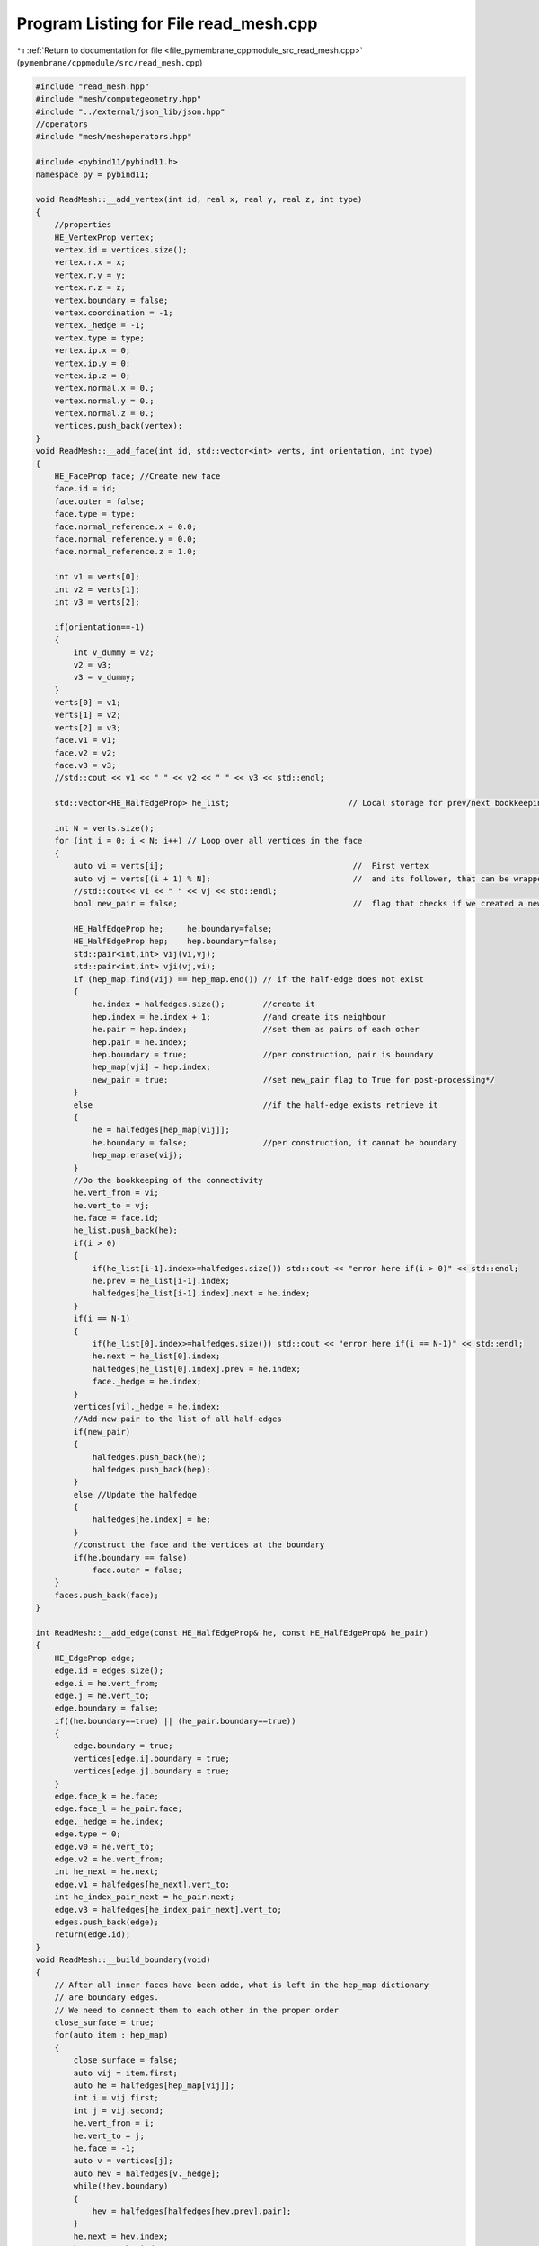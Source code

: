 
.. _program_listing_file_pymembrane_cppmodule_src_read_mesh.cpp:

Program Listing for File read_mesh.cpp
======================================

|exhale_lsh| :ref:`Return to documentation for file <file_pymembrane_cppmodule_src_read_mesh.cpp>` (``pymembrane/cppmodule/src/read_mesh.cpp``)

.. |exhale_lsh| unicode:: U+021B0 .. UPWARDS ARROW WITH TIP LEFTWARDS

.. code-block:: cpp

   #include "read_mesh.hpp"
   #include "mesh/computegeometry.hpp"
   #include "../external/json_lib/json.hpp"
   //operators
   #include "mesh/meshoperators.hpp"
   
   #include <pybind11/pybind11.h>
   namespace py = pybind11;
   
   void ReadMesh::__add_vertex(int id, real x, real y, real z, int type)
   {
       //properties
       HE_VertexProp vertex;
       vertex.id = vertices.size(); 
       vertex.r.x = x;              
       vertex.r.y = y;              
       vertex.r.z = z;              
       vertex.boundary = false;      
       vertex.coordination = -1;    
       vertex._hedge = -1;          
       vertex.type = type;
       vertex.ip.x = 0;
       vertex.ip.y = 0;
       vertex.ip.z = 0;
       vertex.normal.x = 0.;
       vertex.normal.y = 0.;
       vertex.normal.z = 0.;
       vertices.push_back(vertex);
   }
   void ReadMesh::__add_face(int id, std::vector<int> verts, int orientation, int type)
   {
       HE_FaceProp face; //Create new face
       face.id = id;
       face.outer = false;
       face.type = type;
       face.normal_reference.x = 0.0;
       face.normal_reference.y = 0.0;
       face.normal_reference.z = 1.0;
   
       int v1 = verts[0];
       int v2 = verts[1];
       int v3 = verts[2];
   
       if(orientation==-1)
       {
           int v_dummy = v2;
           v2 = v3;
           v3 = v_dummy;
       }
       verts[0] = v1;
       verts[1] = v2;
       verts[2] = v3;
       face.v1 = v1;
       face.v2 = v2;
       face.v3 = v3;
       //std::cout << v1 << " " << v2 << " " << v3 << std::endl;
   
       std::vector<HE_HalfEdgeProp> he_list;                         // Local storage for prev/next bookkeeping
   
       int N = verts.size();
       for (int i = 0; i < N; i++) // Loop over all vertices in the face
       {
           auto vi = verts[i];                                        //  First vertex
           auto vj = verts[(i + 1) % N];                              //  and its follower, that can be wrapped around
           //std::cout<< vi << " " << vj << std::endl;
           bool new_pair = false;                                     //  flag that checks if we created a new pair of half-edges
   
           HE_HalfEdgeProp he;     he.boundary=false;
           HE_HalfEdgeProp hep;    hep.boundary=false;
           std::pair<int,int> vij(vi,vj);
           std::pair<int,int> vji(vj,vi);
           if (hep_map.find(vij) == hep_map.end()) // if the half-edge does not exist
           {
               he.index = halfedges.size();        //create it
               hep.index = he.index + 1;           //and create its neighbour
               he.pair = hep.index;                //set them as pairs of each other
               hep.pair = he.index;
               hep.boundary = true;                //per construction, pair is boundary 
               hep_map[vji] = hep.index;
               new_pair = true;                    //set new_pair flag to True for post-processing*/
           }
           else                                    //if the half-edge exists retrieve it
           {
               he = halfedges[hep_map[vij]];
               he.boundary = false;                //per construction, it cannat be boundary 
               hep_map.erase(vij);
           }
           //Do the bookkeeping of the connectivity 
           he.vert_from = vi;                  
           he.vert_to = vj;                    
           he.face = face.id;                  
           he_list.push_back(he);
           if(i > 0)
           {
               if(he_list[i-1].index>=halfedges.size()) std::cout << "error here if(i > 0)" << std::endl;
               he.prev = he_list[i-1].index;
               halfedges[he_list[i-1].index].next = he.index;
           }        
           if(i == N-1)
           {
               if(he_list[0].index>=halfedges.size()) std::cout << "error here if(i == N-1)" << std::endl;
               he.next = he_list[0].index;
               halfedges[he_list[0].index].prev = he.index;
               face._hedge = he.index;
           }
           vertices[vi]._hedge = he.index;
           //Add new pair to the list of all half-edges
           if(new_pair)
           {
               halfedges.push_back(he);
               halfedges.push_back(hep);
           }
           else //Update the halfedge
           {
               halfedges[he.index] = he;
           }
           //construct the face and the vertices at the boundary 
           if(he.boundary == false)
               face.outer = false;
       }
       faces.push_back(face);
   }
   
   int ReadMesh::__add_edge(const HE_HalfEdgeProp& he, const HE_HalfEdgeProp& he_pair)
   {
       HE_EdgeProp edge;
       edge.id = edges.size();
       edge.i = he.vert_from;
       edge.j = he.vert_to;
       edge.boundary = false;
       if((he.boundary==true) || (he_pair.boundary==true)) 
       {
           edge.boundary = true; 
           vertices[edge.i].boundary = true;
           vertices[edge.j].boundary = true;
       }
       edge.face_k = he.face;             
       edge.face_l = he_pair.face;        
       edge._hedge = he.index;  
       edge.type = 0;
       edge.v0 = he.vert_to;
       edge.v2 = he.vert_from;
       int he_next = he.next;
       edge.v1 = halfedges[he_next].vert_to;
       int he_index_pair_next = he_pair.next;
       edge.v3 = halfedges[he_index_pair_next].vert_to;
       edges.push_back(edge);
       return(edge.id);
   }
   void ReadMesh::__build_boundary(void)
   {
       // After all inner faces have been adde, what is left in the hep_map dictionary
       // are boundary edges. 
       // We need to connect them to each other in the proper order
       close_surface = true;
       for(auto item : hep_map)
       {
           close_surface = false;
           auto vij = item.first;
           auto he = halfedges[hep_map[vij]];
           int i = vij.first;
           int j = vij.second;
           he.vert_from = i;
           he.vert_to = j; 
           he.face = -1;
           auto v = vertices[j];
           auto hev = halfedges[v._hedge];
           while(!hev.boundary)
           {
               hev = halfedges[halfedges[hev.prev].pair];
           }
           he.next = hev.index; 
           hev.prev = he.index;
           halfedges[he.index] = he;
           halfedges[hev.index] = hev;
       }
       Numhalfedges = halfedges.size();
   }
   
   void ReadMesh::__build_edges(void)
   {
       std::map<std::pair<int,int>, int> edges_list;
       for(int index=0;index<halfedges.size();index++)
       {
           auto he = halfedges[index];
           auto he_pair = halfedges[he.pair];
           std::pair<int, int> vij(he.vert_from, he.vert_to);
           std::pair<int, int> vji(he.vert_to, he.vert_from);
           
           if (edges_list.find(vij) == edges_list.end())   // if the edge does not exist
           {
               int edge_id = __add_edge(he, he_pair);
               edges_list[vij] = edge_id;
               edges_list[vji] = edge_id;
               halfedges[index].edge = edge_id;
           }
           else                                            //if the edge exists retrieve it
           {
               halfedges[index].edge = edges_list[vij];
           }
       }
   
   }
   
   void ReadMesh::__build_mesh(std::string &faces_file, std::string &vertices_file)
   {
       std::ifstream file_vertex(vertices_file, std::ios::in);
       if (file_vertex.good())
       {
           std::string str;
           int num_triangles = 0;
           while (getline(file_vertex, str))
           {
               std::istringstream ss(str);
               //std::cout<< str << "\n";
               real num;
               std::vector<real> aux;
               while (ss >> num)
               {
                   aux.push_back(num);
                   //std::cout<< num << "\t";
               }
               this->__add_vertex(aux[0], aux[1], aux[2], aux[3], aux[4]);
               //std::cout<< "vertex[" << vert.size()-1 << "] = < " << vert[vert.size()-1].x << "," << vert[vert.size()-1].y << "," << vert[vert.size()-1].z << " >\n";
           }
       }
       else
       {
           py::print("Error no vertex file is provided\n");
           exit(1);
       }
   
       std::ifstream file_triangles(faces_file, std::ios::in);
       if (file_triangles.good())
       {
           std::string str;
           int num_triangles = 0;
           while (getline(file_triangles, str))
           {
               std::istringstream ss(str);
               //std::cout<< str << "\n";
               int num;
               std::vector<int> aux;
               while (ss >> num)
               {
                   aux.push_back(num);
               }
               std::vector<int> triangle = {aux[1], aux[2], aux[3]};
               __add_face(aux[0], triangle, aux[4], aux[5]);
           }
       }
       else
       {
           py::print("Error no triangles file is provided\n");
           exit(1);
       }
       this->__build_boundary();
       this->__build_edges();
       std::transform(vertices.begin(), vertices.end(), vertices.begin(), pymemb::reset_vertex_forces());
       std::transform(vertices.begin(), vertices.end(), vertices.begin(), pymemb::reset_vertex_energy());
       std::transform(vertices.begin(), vertices.end(), vertices.begin(), pymemb::reset_vertex_velocities());
       std::transform(vertices.begin(), vertices.end(), vertices.begin(), pymemb::reset_vertex_acceleration());
       std::transform(edges.begin(), edges.end(), edges.begin(), pymemb::reset_edge_energy());
       std::transform(faces.begin(), faces.end(), faces.begin(), pymemb::reset_face_energy());
   }
   
   void ReadMesh::__json_mesh(std::string& json_file)
   {
      
   }
